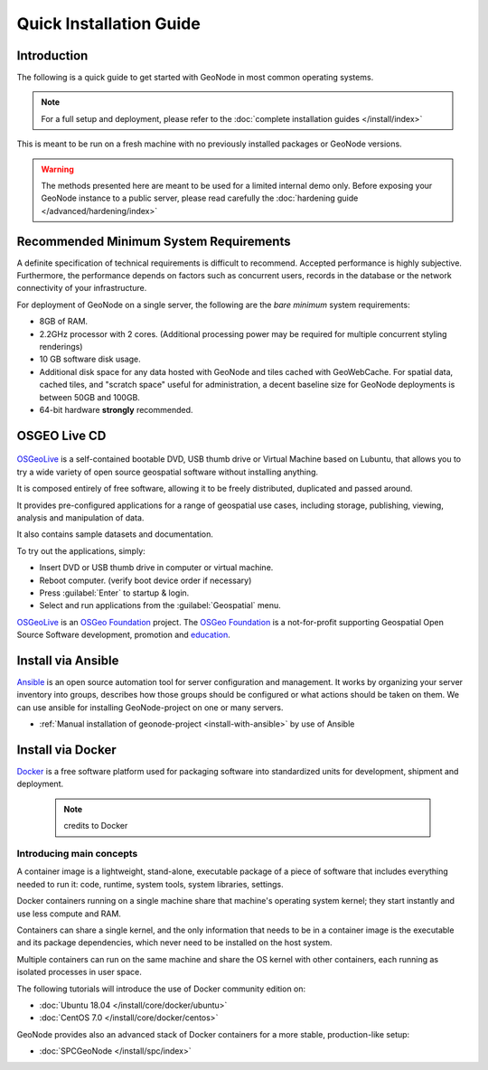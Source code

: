 Quick Installation Guide
========================

Introduction
^^^^^^^^^^^^

The following is a quick guide to get started with GeoNode in most common operating systems.

.. note:: For a full setup and deployment, please refer to the :doc:`complete installation guides </install/index>`

This is meant to be run on a fresh machine with no previously installed packages or GeoNode versions.

.. warning:: The methods presented here are meant to be used for a limited internal demo only.
    Before exposing your GeoNode instance to a public server, please read carefully the :doc:`hardening guide </advanced/hardening/index>`

Recommended Minimum System Requirements
^^^^^^^^^^^^^^^^^^^^^^^^^^^^^^^^^^^^^^^

A definite specification of technical requirements is difficult to recommend. Accepted performance is highly subjective. Furthermore, the performance depends on factors such as concurrent users, records in the database or the network connectivity of your infrastructure.

For deployment of GeoNode on a single server, the following are the *bare minimum* system requirements:

* 8GB of RAM.
* 2.2GHz processor with 2 cores. (Additional processing power may be required for multiple concurrent styling renderings)
* 10 GB software disk usage.
* Additional disk space for any data hosted with GeoNode and tiles cached with GeoWebCache.
  For spatial data, cached tiles, and "scratch space" useful for administration, a decent baseline size for GeoNode deployments is between 50GB and 100GB.
* 64-bit hardware **strongly** recommended.

OSGEO Live CD
^^^^^^^^^^^^^

  .. figure:: img/osgeo_live.png
        :align: center

`OSGeoLive <http://live.osgeo.org/>`_ is a self-contained bootable DVD, USB thumb drive or Virtual Machine based on Lubuntu, 
that allows you to try a wide variety of open source geospatial software without installing anything. 

It is composed entirely of free software, allowing it to be freely distributed, duplicated and passed around.

It provides pre-configured applications for a range of geospatial use cases, including storage, publishing, viewing, analysis and 
manipulation of data.

It also contains sample datasets and documentation.

To try out the applications, simply:

* Insert DVD or USB thumb drive in computer or virtual machine.
* Reboot computer. (verify boot device order if necessary)
* Press :guilabel:`Enter` to startup & login.
* Select and run applications from the :guilabel:`Geospatial` menu.

`OSGeoLive <http://live.osgeo.org/>`_ is an `OSGeo Foundation <http://osgeo.org/>`_ project.
The `OSGeo Foundation <http://osgeo.org/>`_ is a not-for-profit supporting Geospatial Open Source Software development, promotion and `education <http://www.geoforall.org/>`_.

Install via Ansible
^^^^^^^^^^^^^^^^^^^

`Ansible <https://www.ansible.com/>`__  is an open source automation tool for server configuration and management. It works by organizing your server inventory into groups, describes how those groups should be configured or what actions should be taken on them. We can use ansible for installing GeoNode-project on one or many servers.

*  :ref:`Manual installation of geonode-project <install-with-ansible>` by use of Ansible


Install via Docker
^^^^^^^^^^^^^^^^^^

`Docker <https://www.docker.com/>`_ is a free software platform used for packaging software into standardized units for development, shipment and deployment.

    .. figure:: img/docker.png 
    .. note:: credits to Docker

Introducing main concepts
.........................

A container image is a lightweight, stand-alone, executable package of a piece of software that includes everything needed to run it: code, runtime, system tools, system libraries, settings.

Docker containers running on a single machine share that machine's operating system kernel; they start instantly and use less compute and RAM. 

Containers can share a single kernel, and the only information that needs to be in a container image is the executable and its package dependencies, which never need to be installed on the host system.

Multiple containers can run on the same machine and share the OS kernel with other containers, each running as isolated processes in user space.

The following tutorials will introduce the use of Docker community edition on:

* :doc:`Ubuntu 18.04 </install/core/docker/ubuntu>`

* :doc:`CentOS 7.0 </install/core/docker/centos>`

GeoNode provides also an advanced stack of Docker containers for a more stable, production-like setup:

* :doc:`SPCGeoNode </install/spc/index>`
